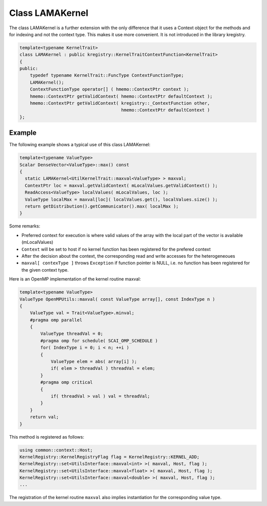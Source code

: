 Class LAMAKernel
================

The class LAMAKernel is a further extension with the only difference that it uses a Context object for
the methods and for indexing and not the context type. This makes it use more convenient.
It is not introduced in the library kregistry.

.. code-block:: c++

  template<typename KernelTrait>
  class LAMAKernel : public kregistry::KernelTraitContextFunction<KernelTrait>
  {
  public:
      typedef typename KernelTrait::FuncType ContextFunctionType;
      LAMAKernel();
      ContextFunctionType operator[] ( hmemo::ContextPtr context );
      hmemo::ContextPtr getValidContext( hmemo::ContextPtr defaultContext );
      hmemo::ContextPtr getValidContext( kregistry::_ContextFunction other, 
                                         hmemo::ContextPtr defaultContext )
  }; 
  
.. _utilskernel_lamakernel_example:  
  
Example
-------

The following example shows a typical use of this class LAMAKernel:

.. code-block:: c++

  template<typename ValueType>
  Scalar DenseVector<ValueType>::max() const
  {
    static LAMAKernel<UtilKernelTrait::maxval<ValueType> > maxval;
    ContextPtr loc = maxval.getValidContext( mLocalValues.getValidContext() );
    ReadAccess<ValueType> localValues( mLocalValues, loc );
    ValueType localMax = maxval[loc]( localValues.get(), localValues.size() );
    return getDistribution().getCommunicator().max( localMax );
  }
  
Some remarks:

- Preferred context for execution is where valid values of the array with the local part of the vector is available (mLocalValues)

- ``Context`` will be set to host if no kernel function has been registered for the prefered context

- After the decision about the context, the corresponding read and write accesses for the heterogeneoues 

- ``maxval[ contexType ]`` throws ``Exception`` if function pointer is NULL, i.e. no function has been registered for the given context type.

Here is an OpenMP implementation of the kernel routine maxval:

.. code-block:: c++

  template<typename ValueType>
  ValueType OpenMPUtils::maxval( const ValueType array[], const IndexType n )
  {
      ValueType val = Trait<ValueType>.minval;
      #pragma omp parallel
      {
          ValueType threadVal = 0;
          #pragma omp for schedule( SCAI_OMP_SCHEDULE )
          for( IndexType i = 0; i < n; ++i )
          {
              ValueType elem = abs( array[i] );
              if( elem > threadVal ) threadVal = elem;
          }
          #pragma omp critical
          {
              if( threadVal > val ) val = threadVal;
          }
      }
      return val;
  }

This method is registered as follows:

.. code-block:: c++

  using common::context::Host;
  KernelRegistry::KernelRegistryFlag flag = KernelRegistry::KERNEL_ADD;
  KernelRegistry::set<UtilsInterface::maxval<int> >( maxval, Host, flag );
  KernelRegistry::set<UtilsInterface::maxval<float> >( maxval, Host, flag );
  KernelRegistry::set<UtilsInterface::maxval<double> >( maxval, Host, flag );
  ...

The registration of the kernel routine ``maxval`` also implies instantiation for the corresponding value type. 